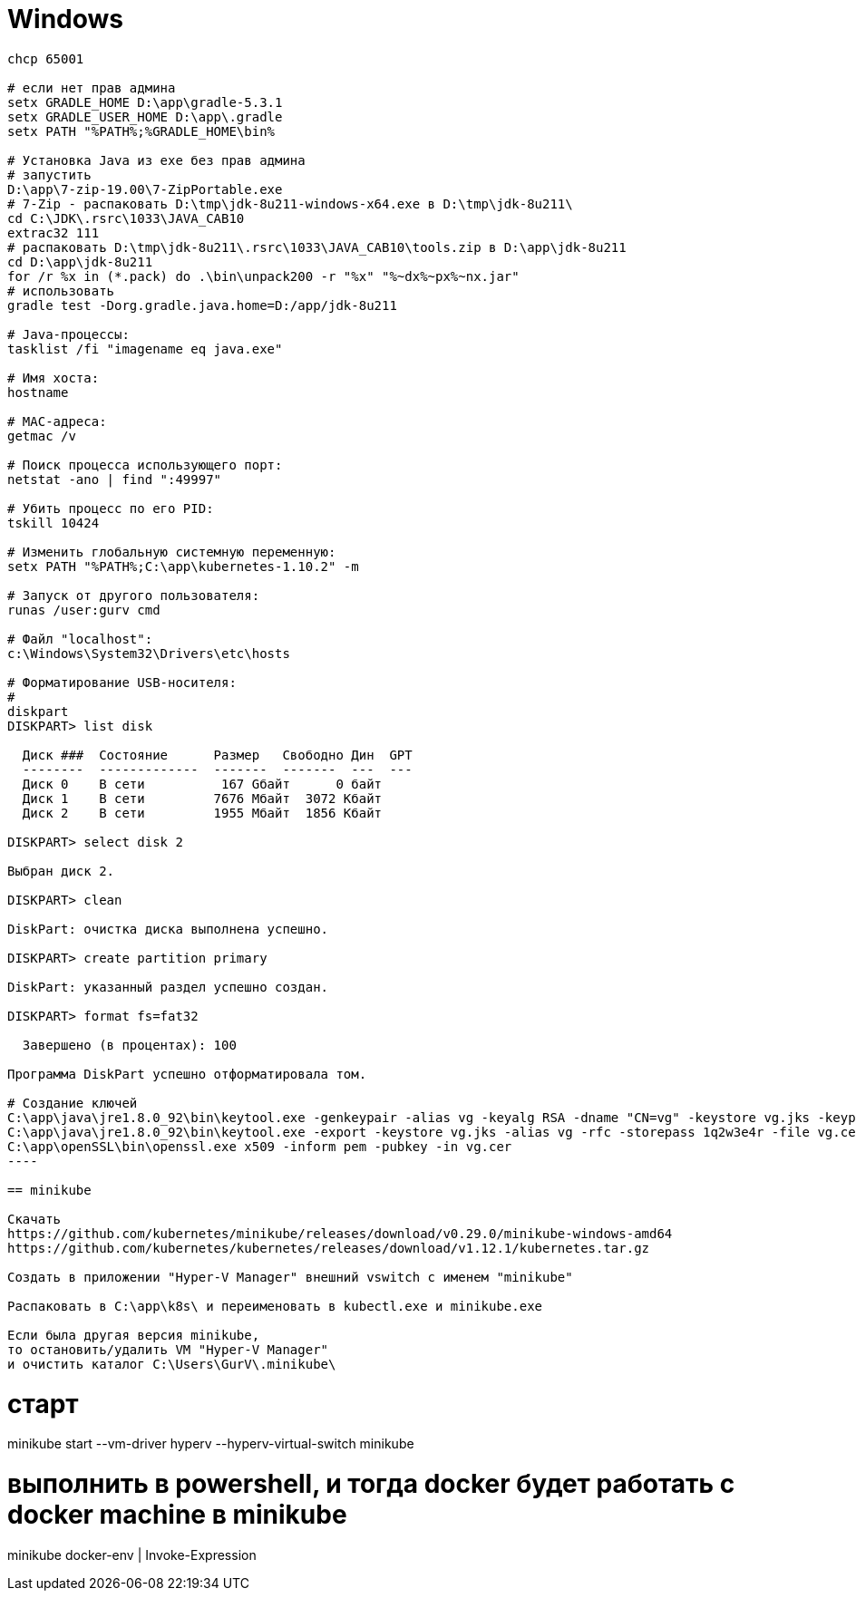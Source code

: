 = Windows

```
chcp 65001

# если нет прав админа
setx GRADLE_HOME D:\app\gradle-5.3.1
setx GRADLE_USER_HOME D:\app\.gradle
setx PATH "%PATH%;%GRADLE_HOME\bin%

# Установка Java из exe без прав админа
# запустить
D:\app\7-zip-19.00\7-ZipPortable.exe
# 7-Zip - распаковать D:\tmp\jdk-8u211-windows-x64.exe в D:\tmp\jdk-8u211\
cd C:\JDK\.rsrc\1033\JAVA_CAB10
extrac32 111
# распаковать D:\tmp\jdk-8u211\.rsrc\1033\JAVA_CAB10\tools.zip в D:\app\jdk-8u211
cd D:\app\jdk-8u211
for /r %x in (*.pack) do .\bin\unpack200 -r "%x" "%~dx%~px%~nx.jar"
# использовать
gradle test -Dorg.gradle.java.home=D:/app/jdk-8u211

# Java-процессы:
tasklist /fi "imagename eq java.exe"

# Имя хоста:
hostname

# MAC-адреса:
getmac /v

# Поиск процесса использующего порт:
netstat -ano | find ":49997"

# Убить процесс по его PID:
tskill 10424

# Изменить глобальную системную переменную:
setx PATH "%PATH%;C:\app\kubernetes-1.10.2" -m

# Запуск от другого пользователя:
runas /user:gurv cmd

# Файл "localhost":
c:\Windows\System32\Drivers\etc\hosts

# Форматирование USB-носителя:
# 
diskpart
DISKPART> list disk

  Диск ###  Состояние      Размер   Свободно Дин  GPT
  --------  -------------  -------  -------  ---  ---
  Диск 0    В сети          167 Gбайт      0 байт
  Диск 1    В сети         7676 Mбайт  3072 Kбайт
  Диск 2    В сети         1955 Mбайт  1856 Kбайт

DISKPART> select disk 2

Выбран диск 2.

DISKPART> clean

DiskPart: очистка диска выполнена успешно.

DISKPART> create partition primary

DiskPart: указанный раздел успешно создан.

DISKPART> format fs=fat32

  Завершено (в процентах): 100

Программа DiskPart успешно отформатировала том.

# Создание ключей
C:\app\java\jre1.8.0_92\bin\keytool.exe -genkeypair -alias vg -keyalg RSA -dname "CN=vg" -keystore vg.jks -keypass 1q2w3e4r -storepass 1q2w3e4r
C:\app\java\jre1.8.0_92\bin\keytool.exe -export -keystore vg.jks -alias vg -rfc -storepass 1q2w3e4r -file vg.cer
C:\app\openSSL\bin\openssl.exe x509 -inform pem -pubkey -in vg.cer
----

== minikube

Скачать
https://github.com/kubernetes/minikube/releases/download/v0.29.0/minikube-windows-amd64
https://github.com/kubernetes/kubernetes/releases/download/v1.12.1/kubernetes.tar.gz

Создать в приложении "Hyper-V Manager" внешний vswitch с именем "minikube"

Распаковать в C:\app\k8s\ и переименовать в kubectl.exe и minikube.exe

Если была другая версия minikube,
то остановить/удалить VM "Hyper-V Manager"
и очистить каталог C:\Users\GurV\.minikube\ 

```
# cтарт
minikube start --vm-driver hyperv --hyperv-virtual-switch minikube

# выполнить в powershell, и тогда docker будет работать с docker machine в minikube
minikube docker-env | Invoke-Expression
```
